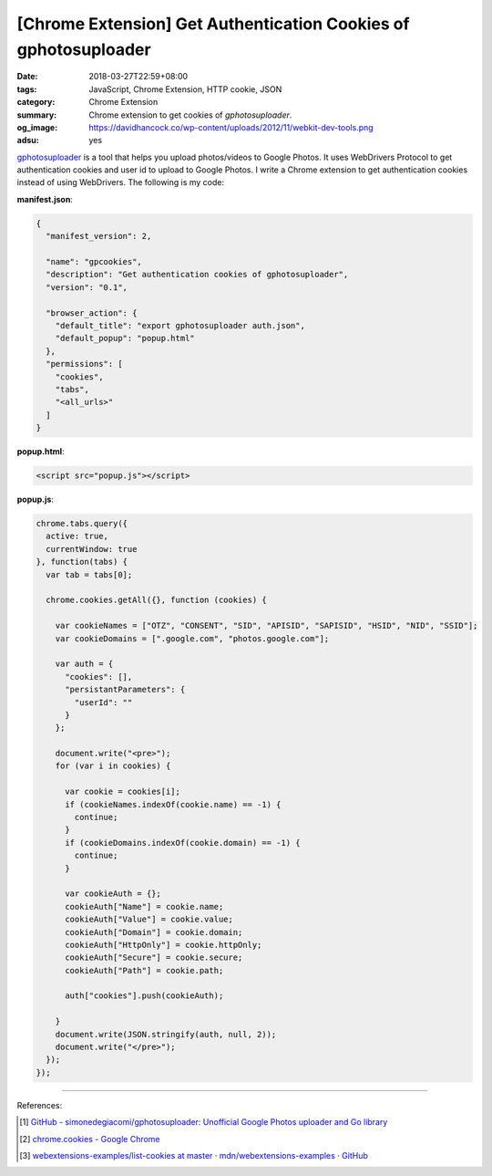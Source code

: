 [Chrome Extension] Get Authentication Cookies of gphotosuploader
################################################################

:date: 2018-03-27T22:59+08:00
:tags: JavaScript, Chrome Extension, HTTP cookie, JSON
:category: Chrome Extension
:summary: Chrome extension to get cookies of *gphotosuploader*.
:og_image: https://davidhancock.co/wp-content/uploads/2012/11/webkit-dev-tools.png
:adsu: yes


gphotosuploader_ is a tool that helps you upload photos/videos to Google Photos.
It uses WebDrivers Protocol to get authentication cookies and user id to upload
to Google Photos. I write a Chrome extension to get authentication cookies
instead of using WebDrivers. The following is my code:

**manifest.json**:

.. code-block:: json

  {
    "manifest_version": 2,

    "name": "gpcookies",
    "description": "Get authentication cookies of gphotosuploader",
    "version": "0.1",

    "browser_action": {
      "default_title": "export gphotosuploader auth.json",
      "default_popup": "popup.html"
    },
    "permissions": [
      "cookies",
      "tabs",
      "<all_urls>"
    ]
  }

**popup.html**:

.. code-block:: html

  <script src="popup.js"></script>

**popup.js**:

.. code-block:: javascript

  chrome.tabs.query({
    active: true,
    currentWindow: true
  }, function(tabs) {
    var tab = tabs[0];

    chrome.cookies.getAll({}, function (cookies) {

      var cookieNames = ["OTZ", "CONSENT", "SID", "APISID", "SAPISID", "HSID", "NID", "SSID"];
      var cookieDomains = [".google.com", "photos.google.com"];

      var auth = {
        "cookies": [],
        "persistantParameters": {
          "userId": ""
        }
      };

      document.write("<pre>");
      for (var i in cookies) {

        var cookie = cookies[i];
        if (cookieNames.indexOf(cookie.name) == -1) {
          continue;
        }
        if (cookieDomains.indexOf(cookie.domain) == -1) {
          continue;
        }

        var cookieAuth = {};
        cookieAuth["Name"] = cookie.name;
        cookieAuth["Value"] = cookie.value;
        cookieAuth["Domain"] = cookie.domain;
        cookieAuth["HttpOnly"] = cookie.httpOnly;
        cookieAuth["Secure"] = cookie.secure;
        cookieAuth["Path"] = cookie.path;

        auth["cookies"].push(cookieAuth);

      }
      document.write(JSON.stringify(auth, null, 2));
      document.write("</pre>");
    });
  });

----

.. adsu:: 2

References:

.. [1] `GitHub - simonedegiacomi/gphotosuploader: Unofficial Google Photos uploader and Go library <https://github.com/simonedegiacomi/gphotosuploader>`_
.. [2] `chrome.cookies - Google Chrome <https://developer.chrome.com/extensions/cookies>`_
.. [3] `webextensions-examples/list-cookies at master · mdn/webextensions-examples · GitHub <https://github.com/mdn/webextensions-examples/tree/master/list-cookies>`_

.. _gphotosuploader: https://github.com/simonedegiacomi/gphotosuploader

